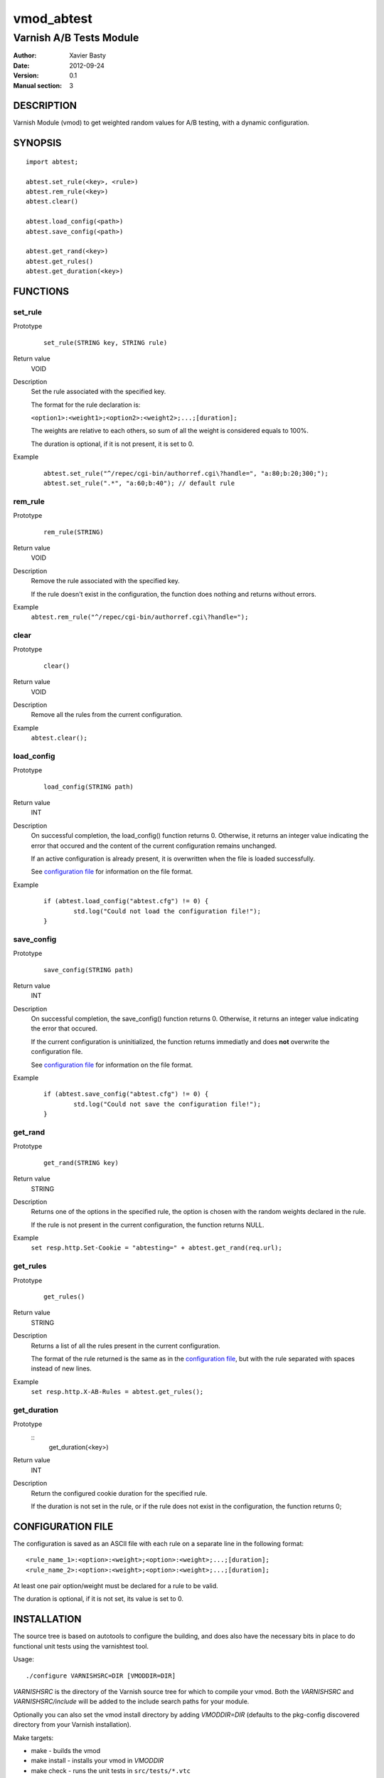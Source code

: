 ============
vmod_abtest
============

------------------------
Varnish A/B Tests Module
------------------------

:Author: Xavier Basty
:Date: 2012-09-24
:Version: 0.1
:Manual section: 3

DESCRIPTION
===========

Varnish Module (vmod) to get weighted random values for A/B testing,
with a dynamic configuration.

SYNOPSIS
========

::

        import abtest;

        abtest.set_rule(<key>, <rule>)
        abtest.rem_rule(<key>)
        abtest.clear()

        abtest.load_config(<path>)
        abtest.save_config(<path>)

        abtest.get_rand(<key>)
        abtest.get_rules()
        abtest.get_duration(<key>)


FUNCTIONS
=========

set_rule
--------

Prototype
        ::

                set_rule(STRING key, STRING rule)
Return value
        VOID
Description
        Set the rule associated with the specified key.

        The format for the rule declaration is:

        ``<option1>:<weight1>;<option2>:<weight2>;...;[duration];``

        The weights are relative to each others, so sum of all the weight is
        considered equals to 100%.

        The duration is optional, if it is not present, it is set to 0.

Example
        ::

                abtest.set_rule("^/repec/cgi-bin/authorref.cgi\?handle=", "a:80;b:20;300;");
                abtest.set_rule(".*", "a:60;b:40"); // default rule

rem_rule
--------

Prototype
        ::

                rem_rule(STRING)
Return value
        VOID
Description
        Remove the rule associated with the specified key.

        If the rule doesn't exist in the configuration, the function does
        nothing and returns without errors.
Example
        ``abtest.rem_rule("^/repec/cgi-bin/authorref.cgi\?handle=");``

clear
-----

Prototype
        ::

                clear()
Return value
        VOID
Description
        Remove all the rules from the current configuration.
Example
        ``abtest.clear();``

load_config
-----------

Prototype
        ::

                load_config(STRING path)
Return value
        INT
Description
        On successful completion, the load_config() function returns 0.
        Otherwise, it returns an integer value indicating the error that occured
        and the content of the current configuration remains unchanged.

        If an active configuration is already present, it is overwritten when
        the file is loaded successfully.

        See `configuration file`_ for information on the file format.
Example
        ::

                if (abtest.load_config("abtest.cfg") != 0) {
                        std.log("Could not load the configuration file!");
                }

save_config
-----------

Prototype
        ::

                save_config(STRING path)
Return value
        INT
Description
        On successful completion, the save_config() function returns 0.
        Otherwise, it returns an integer value indicating the error that occured.

        If the current configuration is uninitialized, the function returns
        immediatly and does **not** overwrite the configuration file.

        See `configuration file`_ for information on the file format.
Example
        ::

                if (abtest.save_config("abtest.cfg") != 0) {
                        std.log("Could not save the configuration file!");
                }

get_rand
--------

Prototype
        ::

                get_rand(STRING key)
Return value
        STRING
Description
        Returns one of the options in the specified rule,
        the option is chosen with the random weights declared in the rule.

        If the rule is not present in the current configuration, the function
        returns NULL.
Example
        ``set resp.http.Set-Cookie = "abtesting=" + abtest.get_rand(req.url);``

get_rules
---------

Prototype
        ::

                get_rules()
Return value
        STRING
Description
        Returns a list of all the rules present in the current configuration.

        The format of the rule returned is the same as in the
        `configuration file`_, but with the rule separated with spaces instead
        of new lines.
Example
        ``set resp.http.X-AB-Rules = abtest.get_rules();``

get_duration
------------

Prototype
        ::
                get_duration(<key>)
Return value
        INT
Description
        Return the configured cookie duration for the specified rule.

        If the duration is not set in the rule, or if the rule does not exist
        in the configuration, the function returns 0;


CONFIGURATION FILE
==================

The configuration is saved as an ASCII file with each rule on a separate line in
the following format::

        <rule_name_1>:<option>:<weight>;<option>:<weight>;...;[duration];
        <rule_name_2>:<option>:<weight>;<option>:<weight>;...;[duration];

At least one pair option/weight must be declared for a rule to be valid.

The duration is optional, if it is not set, its value is set to 0.

INSTALLATION
============

The source tree is based on autotools to configure the building, and
does also have the necessary bits in place to do functional unit tests
using the varnishtest tool.

Usage::

 ./configure VARNISHSRC=DIR [VMODDIR=DIR]

`VARNISHSRC` is the directory of the Varnish source tree for which to
compile your vmod. Both the `VARNISHSRC` and `VARNISHSRC/include`
will be added to the include search paths for your module.

Optionally you can also set the vmod install directory by adding
`VMODDIR=DIR` (defaults to the pkg-config discovered directory from your
Varnish installation).

Make targets:

* make - builds the vmod
* make install - installs your vmod in `VMODDIR`
* make check - runs the unit tests in ``src/tests/*.vtc``

In your VCL you could then use this vmod along the following lines::

        import abtest;

        sub vcl_deliver {
                set resp.http.Set-Cookie = "abtesting=" + abtest.get_rand("base");
        }

ACKNOWLEDGEMENTS
================

The general structure is inspired from the
`example vmod <https://www.varnish-cache.org/vmod/example-vmod-hello-world>`_
and many others.

The weighted random function is originally from
`Sergiy Dzysyak <http://erlycoder.com/105/javascript-weighted-random-value-from-array>`_

HISTORY
=======

Version 0.1: Initial version.


SEE ALSO
========

* varnishd(1)
* vcl(7)
* https://github.com/Destination/libvmod-abtest

COPYRIGHT
=========

This document is licensed under the same license as the
libvmod-abtest project. See LICENSE for details.

* Copyright (c) 2012 Destinationpunktse AB
